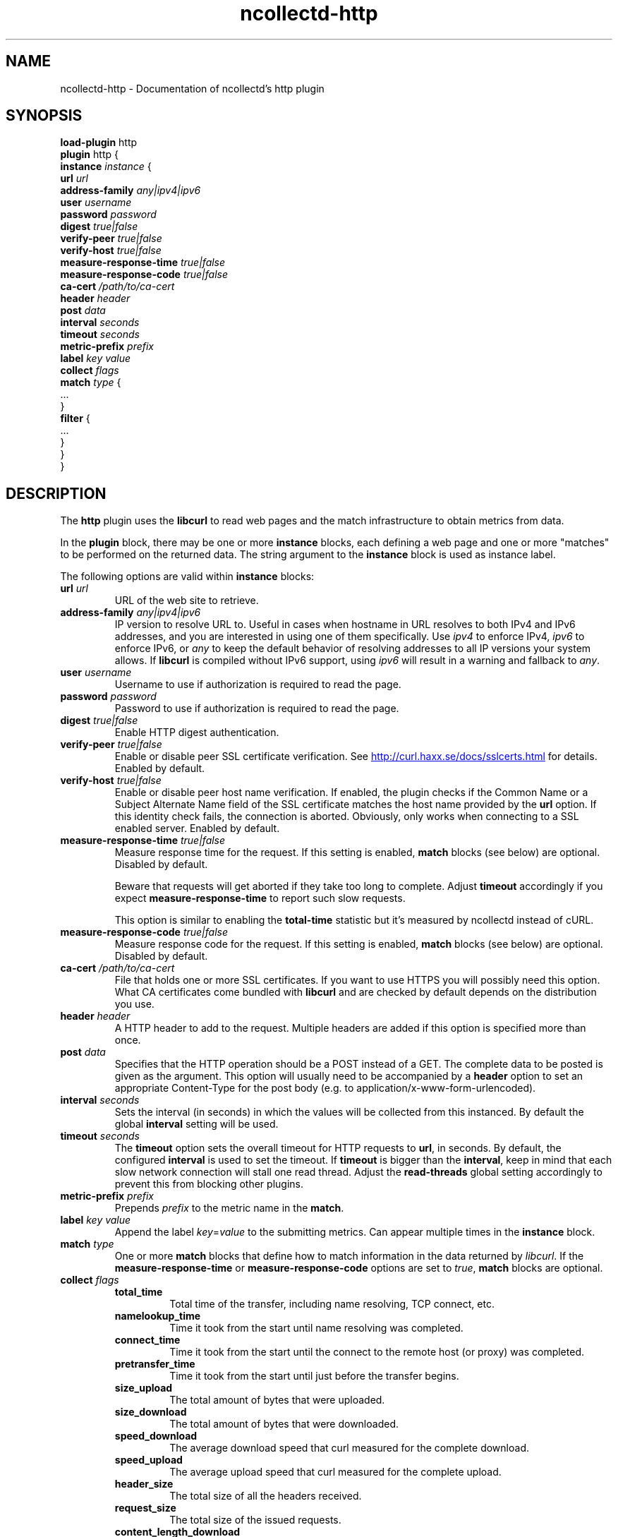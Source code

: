 .\" SPDX-License-Identifier: GPL-2.0-only
.TH ncollectd-http 5 "@NCOLLECTD_DATE@" "@NCOLLECTD_VERSION@" "ncollectd http man page"
.SH NAME
ncollectd-http \- Documentation of ncollectd's http plugin
.SH SYNOPSIS
\fBload-plugin\fP http
.br
\fBplugin\fP http {
    \fBinstance\fP \fIinstance\fP {
        \fBurl\fP \fIurl\fP
        \fBaddress-family\fP \fIany|ipv4|ipv6\fP
        \fBuser\fP \fIusername\fP
        \fBpassword\fP \fIpassword\fP
        \fBdigest\fP \fItrue|false\fP
        \fBverify-peer\fP \fItrue|false\fP
        \fBverify-host\fP \fItrue|false\fP
        \fBmeasure-response-time\fP \fItrue|false\fP
        \fBmeasure-response-code\fP \fItrue|false\fP
        \fBca-cert\fP \fI/path/to/ca-cert\fP
        \fBheader\fP \fIheader\fP
        \fBpost\fP \fIdata\fP
        \fBinterval\fP \fIseconds\fP
        \fBtimeout\fP \fIseconds\fP
        \fBmetric-prefix\fP \fIprefix\fP
        \fBlabel\fP \fIkey\fP \fIvalue\fP
        \fBcollect\fP \fIflags\fP
        \fBmatch\fP \fItype\fP {
            ...
        }
        \fBfilter\fP {
            ...
        }
    }
.br
}
.SH DESCRIPTION
The \fBhttp\fP plugin uses the \fBlibcurl\fP to read web pages
and the match infrastructure to obtain metrics from data.
.PP
In the \fBplugin\fP block, there may be one or more \fBinstance\fP blocks, each defining
a web page and one or more "matches" to be performed on the returned data. The
string argument to the \fBinstance\fP block is used as instance label.
.PP
The following options are valid within \fBinstance\fP blocks:
.PP
.TP
\fBurl\fP \fIurl\fP
URL of the web site to retrieve.
.TP
\fBaddress-family\fP \fIany|ipv4|ipv6\fP
IP version to resolve URL to. Useful in cases when hostname in URL resolves
to both IPv4 and IPv6 addresses, and you are interested in using one of them
specifically.
Use \fIipv4\fP to enforce IPv4, \fIipv6\fP to enforce IPv6, or \fIany\fP to keep the
default behavior of resolving addresses to all IP versions your system allows.
If \fBlibcurl\fP is compiled without IPv6 support, using \fIipv6\fP will result in
a warning and fallback to \fIany\fP.
.TP
\fBuser\fP \fIusername\fP
Username to use if authorization is required to read the page.
.TP
\fBpassword\fP \fIpassword\fP
Password to use if authorization is required to read the page.
.TP
\fBdigest\fP \fItrue|false\fP
Enable HTTP digest authentication.
.TP
\fBverify-peer\fP \fItrue|false\fP
Enable or disable peer SSL certificate verification. See
.UR http://curl.haxx.se/docs/sslcerts.html
.UE
for details. Enabled by default.
.TP
\fBverify-host\fP \fItrue|false\fP
Enable or disable peer host name verification. If enabled, the plugin checks if
the \f(CWCommon Name\fP or a \f(CWSubject Alternate Name\fP field of the SSL certificate
matches the host name provided by the \fBurl\fP option. If this identity check
fails, the connection is aborted. Obviously, only works when connecting to a
SSL enabled server. Enabled by default.
.TP
\fBmeasure-response-time\fP \fItrue|false\fP
Measure response time for the request. If this setting is enabled, \fBmatch\fP
blocks (see below) are optional. Disabled by default.

Beware that requests will get aborted if they take too long to complete. Adjust
\fBtimeout\fP accordingly if you expect \fBmeasure-response-time\fP to report such
slow requests.

This option is similar to enabling the \fBtotal-time\fP statistic but it's
measured by ncollectd instead of cURL.
.TP
\fBmeasure-response-code\fP \fItrue|false\fP
Measure response code for the request. If this setting is enabled, \fBmatch\fP
blocks (see below) are optional. Disabled by default.
.TP
\fBca-cert\fP \fI/path/to/ca-cert\fP
File that holds one or more SSL certificates. If you want to use HTTPS you will
possibly need this option. What CA certificates come bundled with \fBlibcurl\fP
and are checked by default depends on the distribution you use.
.TP
\fBheader\fP \fIheader\fP
A HTTP header to add to the request. Multiple headers are added if this option
is specified more than once.
.TP
\fBpost\fP \fIdata\fP
Specifies that the HTTP operation should be a POST instead of a GET. The
complete data to be posted is given as the argument.  This option will usually
need to be accompanied by a \fBheader\fP option to set an appropriate
\f(CWContent-Type\fP for the post body (e.g. to \f(CWapplication/x-www-form-urlencoded\fP).
.TP
\fBinterval\fP \fIseconds\fP
Sets the interval (in seconds) in which the values will be collected from this
instanced. By default the global \fBinterval\fP setting will be used.
.TP
\fBtimeout\fP \fIseconds\fP
The \fBtimeout\fP option sets the overall timeout for HTTP requests to \fBurl\fP, in
seconds. By default, the configured \fBinterval\fP is used to set the
timeout.
If \fBtimeout\fP is bigger than the \fBinterval\fP, keep in mind that each slow
network connection will stall one read thread. Adjust the \fBread-threads\fP global
setting accordingly to prevent this from blocking other plugins.
.TP
\fBmetric-prefix\fP \fIprefix\fP
Prepends \fIprefix\fP to the metric name in the \fBmatch\fP.
.TP
\fBlabel\fP \fIkey\fP \fIvalue\fP
Append the label \fIkey\fP=\fIvalue\fP to the submitting metrics. Can appear
multiple times in the \fBinstance\fP block.
.TP
\fBmatch\fP \fItype\fP
One or more \fBmatch\fP blocks that define how to match information in the data
returned by \fIlibcurl\fP.  If the \fBmeasure-response-time\fP or \fBmeasure-response-code\fP
options are set to \fItrue\fP, \fBmatch\fP blocks are optional.
.TP
\fBcollect\fP \fIflags\fP
.RS
.TP
\fBtotal_time\fP
Total time of the transfer, including name resolving, TCP connect, etc.
.TP
\fBnamelookup_time\fP
Time it took from the start until name resolving was completed.
.TP
\fBconnect_time\fP
Time it took from the start until the connect to the remote host (or proxy)
was completed.
.TP
\fBpretransfer_time\fP
Time it took from the start until just before the transfer begins.
.TP
\fBsize_upload\fP
The total amount of bytes that were uploaded.
.TP
\fBsize_download\fP
The total amount of bytes that were downloaded.
.TP
\fBspeed_download\fP
The average download speed that curl measured for the complete download.
.TP
\fBspeed_upload\fP
The average upload speed that curl measured for the complete upload.
.TP
\fBheader_size\fP
The total size of all the headers received.
.TP
\fBrequest_size\fP
The total size of the issued requests.
.TP
\fBcontent_length_download\fP
The content-length of the download.
.TP
\fBcontent_length_upload\fP
The specified size of the upload.
.TP
\fBstarttransfer_time\fP
Time it took from the start until the first byte was received.
.TP
\fBredirect_time\fP
Time it took for all redirection steps include name lookup, connect,
pre-transfer and transfer before final transaction was started.
.TP
\fBredirect_count\fP
The total number of redirections that were actually followed.
.TP
\fBnum_connects\fP
The number of new connections that were created to achieve the transfer.
.TP
\fBappconnect_time\fP
Time it took from the start until the SSL connect/handshake to the remote
host was completed.
.RE
.TP
\fBfilter\fP
Configure a filter to modify or drop the metrics. See \fBFILTER CONFIGURATION\fP in
.BR ncollectd.conf(5)
.SH "SEE ALSO"
.BR ncollectd (1)
.BR ncollectd.conf (5)
